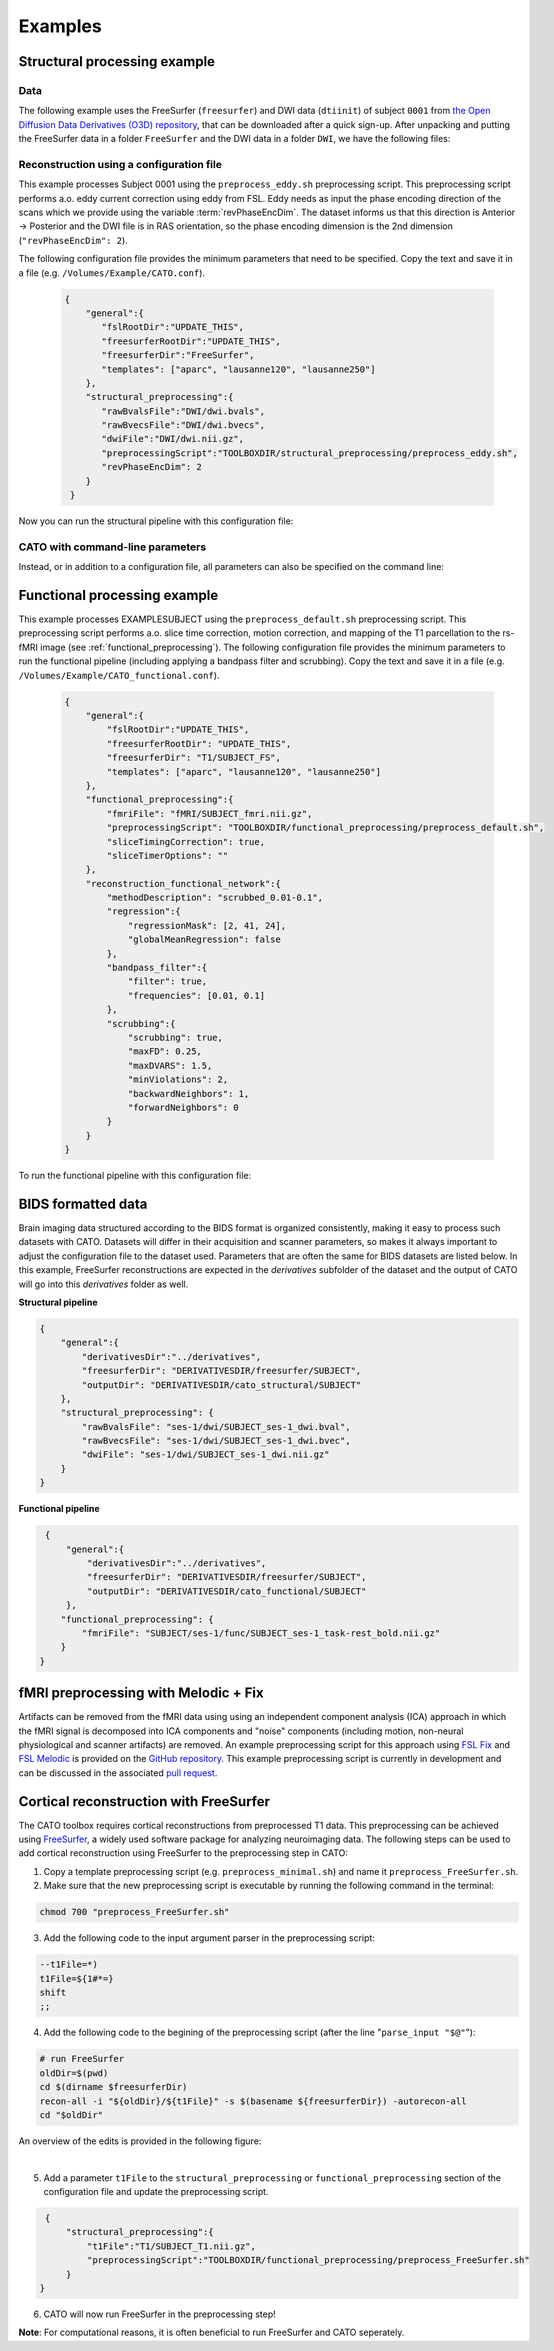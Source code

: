 .. role:: button
   :class: btn btn-outline-primary

Examples
=================
 
Structural processing example
--------------------------------------

Data
^^^^^^
The following example uses the FreeSurfer (``freesurfer``) and DWI data (``dtiinit``) of subject ``0001`` from `the Open Diffusion Data Derivatives (O3D) repository <https://brainlife.io/pub/5a0f0fad2c214c9ba8624376>`_, that can be downloaded after a quick sign-up. After unpacking and putting the FreeSurfer data in a folder ``FreeSurfer`` and the DWI data in a folder ``DWI``, we have the following files:

.. image:: ../images/structural_example/screenshot_files.png
    :scale: 20%

Reconstruction using a configuration file
^^^^^^^^^^^^^^^^^^^^^^^^^^^^^^^^^^^^^^^^^^^^^^^^^^^^^^^^
This example processes Subject 0001 using the ``preprocess_eddy.sh`` preprocessing script. This preprocessing script performs a.o. eddy current correction using eddy from FSL. Eddy needs as input the phase encoding direction of the scans which we provide using the variable :term:`revPhaseEncDim`. The dataset informs us that this direction is Anterior -> Posterior and the DWI file is in RAS orientation, so the phase encoding dimension is the 2nd dimension (``"revPhaseEncDim": 2``).

The following configuration file provides the minimum parameters that need to be specified. Copy the text and save it in a file (e.g. ``/Volumes/Example/CATO.conf``).

    .. code-block:: 

        {
            "general":{
               "fslRootDir":"UPDATE_THIS",
               "freesurferRootDir":"UPDATE_THIS",
               "freesurferDir":"FreeSurfer",
               "templates": ["aparc", "lausanne120", "lausanne250"]
            },
            "structural_preprocessing":{
               "rawBvalsFile":"DWI/dwi.bvals", 
               "rawBvecsFile":"DWI/dwi.bvecs", 
               "dwiFile":"DWI/dwi.nii.gz", 
               "preprocessingScript":"TOOLBOXDIR/structural_preprocessing/preprocess_eddy.sh",
               "revPhaseEncDim": 2
            }
         }

.. .. list-table:: Configuration parameters
..  :header-rows: 1

..  *   - Parameter
..      - Comments
..  *   - fslRootDir
..      - Update this parameter to your FSL installation directory.
..  *   - freesurferRootDir
..      - Update this parameter to your FreeSurfer installation directory.
..  *   - freesurferRootDir
..      - Update this parameter to the FreeSurfer installation directory.       
..  *   - templates
..      - In this example the Desikan Killiany parcellation and subparcellations are selected.
..  *   - rawBvalsFile
..      - Location of the bvals-file.
..  *   - rawBvecsFile
..      - Location of the bvecs-file.
..  *   - dwiFile
..      - Location of the DWI file
..  *   - preprocessingScript
..      - The example script for preprocessing using eddy form FSL is selected.
..  *   - revPhaseEncDim                
..      - The phase encoding direction. In this example the second direction (A --> P).                                 

Now you can run the structural pipeline with this configuration file:

.. content-tabs::

    .. tab-container:: tab1
        :title: Executable

        .. code-block::

            structural_pipeline -s /Volumes/Example/0001 \
                -m MCRDIR_UPDATE_THIS \
                --configurationFile=/Volumes/Example/CATO.conf

        where ``MCRDIR_UPDATE_THIS`` is the MCR installation directory (e.g. ``/Applications/MCR/v93``)

    .. tab-container:: tab2
        :title: MATLAB

        .. code-block::

            subjectDir = '/Volumes/Example/0001';
            configurationFile = '/Volumes/Example/CATO.conf';
            structural_pipeline(subjectDir, ...
                'configurationFile', configurationFile);

CATO with command-line parameters
^^^^^^^^^^^^^^^^^^^^^^^^^^^^^^^^^^

Instead, or in addition to a configuration file, all parameters can also be specified on the command line:

.. content-tabs::

    .. tab-container:: tab1
        :title: Executable

        .. code-block::

            structural_pipeline -s /Volumes/Example/0001 \
                -m MCRDIR_UPDATE_THIS \
                --general.fslRootDir='UPDATE_THIS' \
                --general.freesurferRootDir='UPDATE_THIS' \
                --general.templates='["aparc","lausanne120","lausanne250"]' \
                --structural_preprocessing.rawBvalsFile='DWI/dwi.bvals' \
                --structural_preprocessing.rawBvecsFile='DWI/dwi.bvecs' \
                --structural_preprocessing.dwiFile='DWI/dwi.nii.gz' \
                --general.freesurferDir='FreeSurfer' \
                --structural_preprocessing.preprocessingScript='TOOLBOXDIR/structural_preprocessing/preprocess_eddy.sh' \
                --structural_preprocessing.revPhaseEncDim='2' 

    .. tab-container:: tab2
        :title: MATLAB

        .. code-block::

            subjectDir = '/Volumes/Example/0001';
            structural_pipeline(subjectDir, ...
                'general.fslRootDir', 'UPDATE_THIS', ...
                'general.freesurferRootDir', 'UPDATE_THIS', ...
                'general.templates', {'aparc', 'lausanne120', 'lausanne250'}, ...
                'structural_preprocessing.rawBvalsFile', 'DWI/dwi.bvals', ...
                'structural_preprocessing.rawBvecsFile', 'DWI/dwi.bvecs', ...
                'structural_preprocessing.dwiFile', 'DWI/dwi.nii.gz', ...
                'general.freesurferDir', 'FreeSurfer', ...
                'structural_preprocessing.preprocessingScript', 'TOOLBOXDIR/structural_preprocessing/preprocess_eddy.sh', ...
                'structural_preprocessing.revPhaseEncDim', 2);

Functional processing example
--------------------------------------
This example processes EXAMPLESUBJECT using the ``preprocess_default.sh`` preprocessing script. This preprocessing script performs a.o. slice time correction, motion correction, and mapping of the T1 parcellation to the rs-fMRI image (see :ref:`functional_preprocessing`). The following configuration file provides the minimum parameters to run the functional pipeline (including applying a bandpass filter and scrubbing). Copy the text and save it in a file (e.g. ``/Volumes/Example/CATO_functional.conf``).

    .. code-block:: json

        {
            "general":{
                "fslRootDir":"UPDATE_THIS",
                "freesurferRootDir": "UPDATE_THIS",         
                "freesurferDir": "T1/SUBJECT_FS",
                "templates": ["aparc", "lausanne120", "lausanne250"]
            },
            "functional_preprocessing":{
                "fmriFile": "fMRI/SUBJECT_fmri.nii.gz",
                "preprocessingScript": "TOOLBOXDIR/functional_preprocessing/preprocess_default.sh",
                "sliceTimingCorrection": true,
                "sliceTimerOptions": ""                
            },
            "reconstruction_functional_network":{
                "methodDescription": "scrubbed_0.01-0.1",
                "regression":{
                    "regressionMask": [2, 41, 24],
                    "globalMeanRegression": false
                },
                "bandpass_filter":{
                    "filter": true,
                    "frequencies": [0.01, 0.1]
                },
                "scrubbing":{
                    "scrubbing": true,
                    "maxFD": 0.25, 
                    "maxDVARS": 1.5, 
                    "minViolations": 2,
                    "backwardNeighbors": 1,
                    "forwardNeighbors": 0
                }
            }
        }

To run the functional pipeline with this configuration file:

.. content-tabs::

    .. tab-container:: tab1
        :title: Executable

        .. code-block::

            functional_pipeline -s /Volumes/Example/0001 \
                -m MCRDIR_UPDATE_THIS \
                --configurationFile=/Volumes/Example/CATO_functional.conf

        where ``MCRDIR_UPDATE_THIS`` is the MCR installation directory (e.g. ``/Applications/MCR/v93``)

    .. tab-container:: tab2
        :title: MATLAB

        .. code-block::

            subjectDir = '/Volumes/Example/0001';
            configurationFile = '/Volumes/Example/CATO_functional.conf';
            functional_pipeline(subjectDir, ...
                'configurationFile', configurationFile);

BIDS formatted data
-----------------------------
Brain imaging data structured according to the BIDS format is organized consistently, making it easy to process such datasets with CATO. Datasets will differ in their acquisition and scanner parameters, so makes it always important to adjust the configuration file to the dataset used. Parameters that are often the same for BIDS datasets are listed below. In this example, FreeSurfer reconstructions are expected in the `derivatives` subfolder of the dataset and the output of CATO will go into this `derivatives` folder as well.

**Structural pipeline**

.. code-block:: json

    {    
        "general":{
            "derivativesDir":"../derivatives",
            "freesurferDir": "DERIVATIVESDIR/freesurfer/SUBJECT",
            "outputDir": "DERIVATIVESDIR/cato_structural/SUBJECT"
        },
        "structural_preprocessing": {
            "rawBvalsFile": "ses-1/dwi/SUBJECT_ses-1_dwi.bval",
            "rawBvecsFile": "ses-1/dwi/SUBJECT_ses-1_dwi.bvec",
            "dwiFile": "ses-1/dwi/SUBJECT_ses-1_dwi.nii.gz"
        }
    }

**Functional pipeline**

.. code-block:: json

    {
        "general":{
            "derivativesDir":"../derivatives",
            "freesurferDir": "DERIVATIVESDIR/freesurfer/SUBJECT",
            "outputDir": "DERIVATIVESDIR/cato_functional/SUBJECT"
        },
       "functional_preprocessing": {
           "fmriFile": "SUBJECT/ses-1/func/SUBJECT_ses-1_task-rest_bold.nii.gz"
       }
   }

fMRI preprocessing with Melodic + Fix
-----------------------------------------------------
Artifacts can be removed from the fMRI data using using an independent component analysis (ICA) approach in which the fMRI signal is decomposed into ICA components and "noise" components (including motion, non-neural physiological and scanner artifacts) are removed. An example preprocessing script for this approach using `FSL Fix <https://fsl.fmrib.ox.ac.uk/fsl/fslwiki/FIX>`_ and `FSL Melodic <https://fsl.fmrib.ox.ac.uk/fsl/fslwiki/MELODIC>`_ is provided on the `GitHub repository <https://github.com/dutchconnectomelab/CATO/blob/b308a583392b92765507241703562b2b7ddd0594/src/functional_preprocessing/preprocess_ICAFIX.sh>`_. This example preprocessing script is currently in development and can be discussed in the associated `pull request <https://github.com/dutchconnectomelab/CATO/pull/22>`_.

Cortical reconstruction with FreeSurfer
-----------------------------------------------------
The CATO toolbox requires cortical reconstructions from preprocessed T1 data. This preprocessing can be achieved using `FreeSurfer <https://freesurfer.net>`_, a widely used software package for analyzing neuroimaging data. The following steps can be used to add cortical reconstruction using FreeSurfer to the preprocessing step in CATO:


1. Copy a template preprocessing script (e.g. ``preprocess_minimal.sh``) and name it ``preprocess_FreeSurfer.sh``.
2. Make sure that the new preprocessing script is executable by running the following command in the terminal:

.. code-block:: bash

    chmod 700 "preprocess_FreeSurfer.sh"


3. Add the following code to the input argument parser in the preprocessing script:

.. code-block:: bash

    --t1File=*)
    t1File=${1#*=}
    shift       
    ;;        

4. Add the following code to the begining of the preprocessing script (after the line "``parse_input "$@"``"):

.. code-block:: bash

    # run FreeSurfer
    oldDir=$(pwd)
    cd $(dirname $freesurferDir)
    recon-all -i "${oldDir}/${t1File}" -s $(basename ${freesurferDir}) -autorecon-all
    cd "$oldDir"

An overview of the edits is provided in the following figure:

.. image:: ../images/preprocessing_FreeSurfer.png
    :scale: 20%


  ⠀

5. Add a parameter ``t1File`` to the ``structural_preprocessing`` or ``functional_preprocessing`` section of the configuration file and update the preprocessing script.

.. code-block:: json

    {
        "structural_preprocessing":{
            "t1File":"T1/SUBJECT_T1.nii.gz",
            "preprocessingScript":"TOOLBOXDIR/functional_preprocessing/preprocess_FreeSurfer.sh"
        }
   }    

6. CATO will now run FreeSurfer in the preprocessing step!

**Note**: For computational reasons, it is often beneficial to run FreeSurfer and CATO seperately.